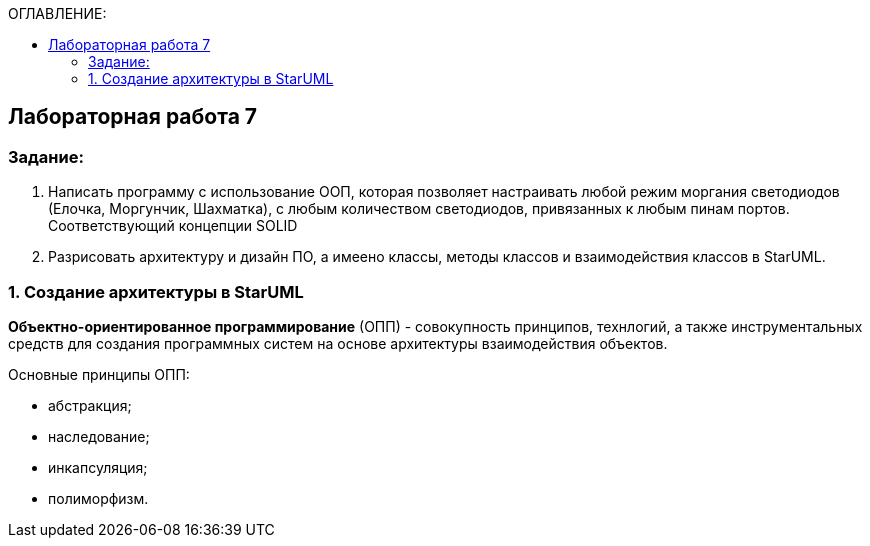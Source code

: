 :imagesdir: Images
:figure-caption: Рисунок
:table-caption: Таблица
:toc:
:toc-title: ОГЛАВЛЕНИЕ:
== Лабораторная работа 7



=== Задание:
1. Написать программу с использование ООП, которая позволяет настраивать любой режим моргания светодиодов (Елочка, Моргунчик, Шахматка), с любым количеством светодиодов, привязанных к любым пинам портов. Соответствующий концепции SOLID

2. Разрисовать архитектуру и дизайн ПО, а имеено классы, методы классов и взаимодействия классов в StarUML.

=== 1. Создание архитектуры в StarUML

*Объектно-ориентированное программирование* (ОПП) - совокупность принципов, технлогий, а также инструментальных средств для создания программных систем на основе архитектуры взаимодействия объектов.

Основные принципы ОПП:

* абстракция;
* наследование;
* инкапсуляция;
* полиморфизм.



